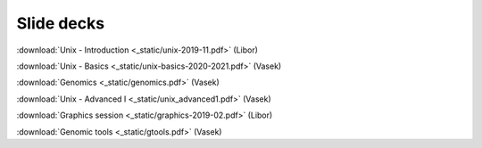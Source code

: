 Slide decks
===========

:download:`Unix - Introduction <_static/unix-2019-11.pdf>` (Libor)

:download:`Unix - Basics <_static/unix-basics-2020-2021.pdf>` (Vasek)

:download:`Genomics <_static/genomics.pdf>` (Vasek)

:download:`Unix - Advanced I <_static/unix_advanced1.pdf>` (Vasek)

:download:`Graphics session <_static/graphics-2019-02.pdf>` (Libor)

:download:`Genomic tools <_static/gtools.pdf>` (Vasek)
